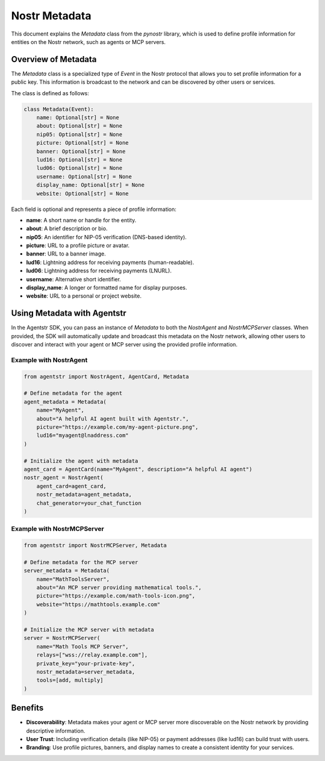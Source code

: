 Nostr Metadata
==============

This document explains the `Metadata` class from the `pynostr` library, which is used to define profile information for entities on the Nostr network, such as agents or MCP servers.

Overview of Metadata
--------------------

The `Metadata` class is a specialized type of `Event` in the Nostr protocol that allows you to set profile information for a public key. This information is broadcast to the network and can be discovered by other users or services.

The class is defined as follows:

.. code-block:: python

   class Metadata(Event):
       name: Optional[str] = None
       about: Optional[str] = None
       nip05: Optional[str] = None
       picture: Optional[str] = None
       banner: Optional[str] = None
       lud16: Optional[str] = None
       lud06: Optional[str] = None
       username: Optional[str] = None
       display_name: Optional[str] = None
       website: Optional[str] = None

Each field is optional and represents a piece of profile information:

- **name**: A short name or handle for the entity.
- **about**: A brief description or bio.
- **nip05**: An identifier for NIP-05 verification (DNS-based identity).
- **picture**: URL to a profile picture or avatar.
- **banner**: URL to a banner image.
- **lud16**: Lightning address for receiving payments (human-readable).
- **lud06**: Lightning address for receiving payments (LNURL).
- **username**: Alternative short identifier.
- **display_name**: A longer or formatted name for display purposes.
- **website**: URL to a personal or project website.

Using Metadata with Agentstr
----------------------------

In the Agentstr SDK, you can pass an instance of `Metadata` to both the `NostrAgent` and `NostrMCPServer` classes. When provided, the SDK will automatically update and broadcast this metadata on the Nostr network, allowing other users to discover and interact with your agent or MCP server using the provided profile information.

Example with NostrAgent
~~~~~~~~~~~~~~~~~~~~~~~

.. code-block:: python

   from agentstr import NostrAgent, AgentCard, Metadata

   # Define metadata for the agent
   agent_metadata = Metadata(
       name="MyAgent",
       about="A helpful AI agent built with Agentstr.",
       picture="https://example.com/my-agent-picture.png",
       lud16="myagent@lnaddress.com"
   )

   # Initialize the agent with metadata
   agent_card = AgentCard(name="MyAgent", description="A helpful AI agent")
   nostr_agent = NostrAgent(
       agent_card=agent_card,
       nostr_metadata=agent_metadata,
       chat_generator=your_chat_function
   )

Example with NostrMCPServer
~~~~~~~~~~~~~~~~~~~~~~~~~~~

.. code-block:: python

   from agentstr import NostrMCPServer, Metadata

   # Define metadata for the MCP server
   server_metadata = Metadata(
       name="MathToolsServer",
       about="An MCP server providing mathematical tools.",
       picture="https://example.com/math-tools-icon.png",
       website="https://mathtools.example.com"
   )

   # Initialize the MCP server with metadata
   server = NostrMCPServer(
       name="Math Tools MCP Server",
       relays=["wss://relay.example.com"],
       private_key="your-private-key",
       nostr_metadata=server_metadata,
       tools=[add, multiply]
   )

Benefits
--------

- **Discoverability**: Metadata makes your agent or MCP server more discoverable on the Nostr network by providing descriptive information.
- **User Trust**: Including verification details (like NIP-05) or payment addresses (like lud16) can build trust with users.
- **Branding**: Use profile pictures, banners, and display names to create a consistent identity for your services.
